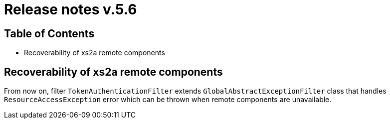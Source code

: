 = Release notes v.5.6

== Table of Contents

* Recoverability of xs2a remote components

== Recoverability of xs2a remote components

From now on, filter `TokenAuthenticationFilter` extends `GlobalAbstractExceptionFilter` class that handles `ResourceAccessException` error
which can be thrown when remote components are unavailable.

